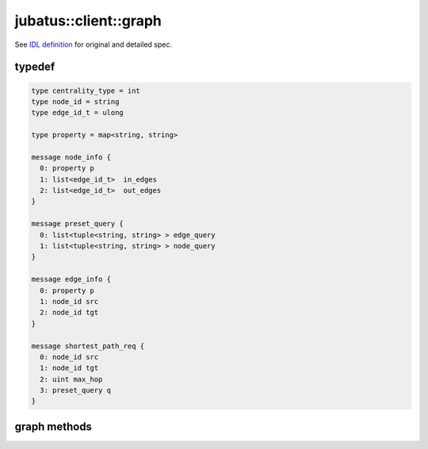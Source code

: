 jubatus::client::graph
----------------------

See `IDL definition <https://github.com/jubatus/jubatus/blob/master/src/server/graph.idl>`_ for original and detailed spec.

typedef
~~~~~~~

.. code-block:: c++

  type centrality_type = int
  type node_id = string
  type edge_id_t = ulong

  type property = map<string, string> 

  message node_info {
    0: property p
    1: list<edge_id_t>  in_edges
    2: list<edge_id_t>  out_edges
  }

  message preset_query {
    0: list<tuple<string, string> > edge_query
    1: list<tuple<string, string> > node_query
  }

  message edge_info {
    0: property p
    1: node_id src
    2: node_id tgt
  }

  message shortest_path_req {
    0: node_id src
    1: node_id tgt
    2: uint max_hop
    3: preset_query q
  }


graph methods
~~~~~~~~~~~~~

.. describe:: string create_node(0: string name)

.. describe:: int remove_node(0: string name, 1: string nid)

.. describe:: int update_node(0: string name, 1: string nid, 2: property p)

.. describe:: int create_edge(0: string name, 1: string nid, 2: edge_info ei)

.. describe:: int update_edge(0: string name, 1: string nid, 2: edge_id_t eid, 3: edge_info ei)

.. describe:: int remove_edge(0: string name, 1: string nid, 2: edge_id_t e)

.. describe:: double centrality(0: string name, 1: string nid, 2: centrality_type ct, 3: preset_query q)


.. describe:: bool add_centrality_query(0: string name, 1: preset_query q)

.. describe:: bool add_shortest_path_query(0: string name, 1: preset_query q)

.. describe:: bool remove_centrality_query(0: string name, 1: preset_query q)

.. describe:: bool remove_shortest_path_query(0: string name, 1: preset_query q)

.. describe:: list<node_id>  shortest_path(0: string name, 1: shortest_path_req r)

.. describe:: int update_index(0: string name)

.. describe:: int clear(0: string name)

.. describe:: node_info get_node(0: string name, 1: string nid)

.. describe:: edge_info get_edge(0: string name, 1: string nid, 2: edge_id_t e)
